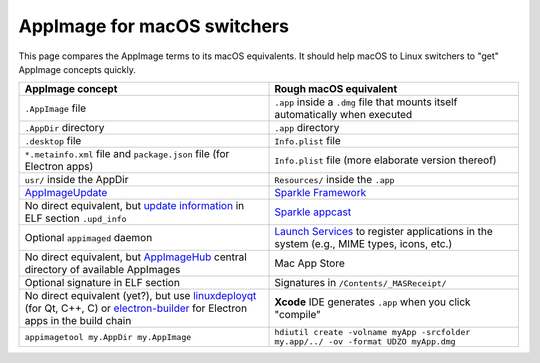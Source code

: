 AppImage for macOS switchers
============================

.. image:: /_static/img/dmg-AppImage.png

This page compares the AppImage terms to its macOS equivalents. It
should help macOS to Linux switchers to "get" AppImage concepts quickly.

.. list-table::
   :widths: 50 50
   :header-rows: 1

   * - AppImage concept
     - Rough macOS equivalent
   * - ``.AppImage`` file
     - ``.app`` inside a ``.dmg`` file that mounts itself automatically when executed
   * - ``.AppDir`` directory
     - ``.app`` directory
   * - ``.desktop`` file
     - ``Info.plist`` file
   * - ``*.metainfo.xml`` file and  ``package.json`` file (for  Electron apps)
     - ``Info.plist`` file (more elaborate version thereof)
   * - ``usr/`` inside the AppDir
     - ``Resources/`` inside the ``.app``
   * - `AppImageUpdate`_
     - `Sparkle Framework`_
   * - No direct equivalent, but `update information`_ in ELF section ``.upd_info``
     - `Sparkle appcast`_
   * - Optional ``appimaged`` daemon
     - `Launch Services`_ to register applications in the system (e.g., MIME types, icons, etc.)
   * - No direct equivalent, but AppImageHub_ central directory of available AppImages
     - Mac App Store
   * - Optional signature in ELF section
     - Signatures in ``/Contents/_MASReceipt/``
   * - No direct equivalent (yet?), but use `linuxdeployqt`_ (for Qt, C++, C) or `electron-builder`_ for Electron apps in the build chain
     - **Xcode** IDE generates ``.app``  when you click "compile"
   * - ``appimagetool my.AppDir my.AppImage``
     - ``hdiutil create -volname myApp -srcfolder my.app/../ -ov -format UDZO myApp.dmg``


.. _AppImageUpdate: https://github.com/AppImage/AppImageUpdate
.. _AppImageHub: https://github.com/appimage/appimage.github.io
.. _Sparkle Framework: https://sparkle-project.org/
.. _update information: https://github.com/AppImage/AppImageSpec/blob/master/draft.md#update-information
.. _Sparkle appcast: https://sparkle-project.org/
.. _Launch Services: https://developer.apple.com/documentation/coreservices/launch_services
.. _linuxdeployqt: https://github.com/probonopd/linuxdeployqt
.. _electron-builder: https://github.com/electron-userland/electron-builder
